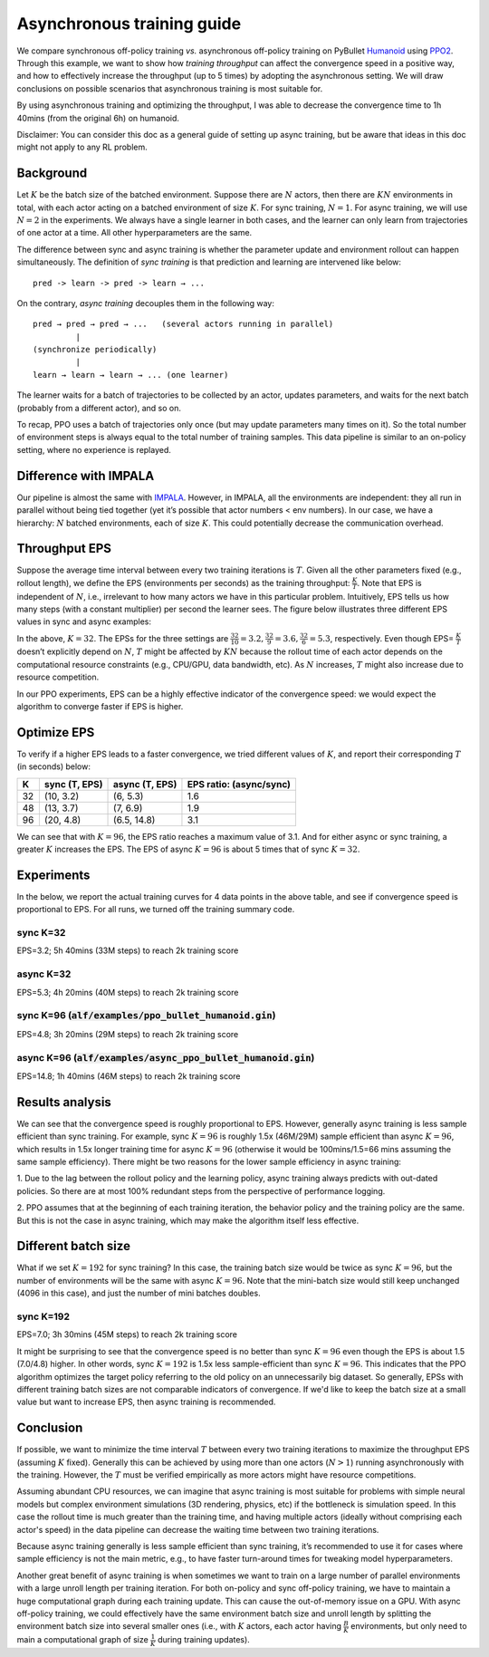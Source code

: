 Asynchronous training guide
===========================

We compare synchronous off-policy training *vs.* asynchronous off-policy
training on PyBullet `Humanoid
<https://github.com/bulletphysics/bullet3/tree/master/examples/pybullet/gym/pybullet_data/humanoid>`_
using `PPO2 <https://arxiv.org/abs/1707.06347>`_. Through this example, we want
to show how *training* *throughput* can affect the convergence speed in a
positive way, and how to effectively increase the throughput (up to 5 times) by
adopting the asynchronous setting. We will draw conclusions on possible
scenarios that asynchronous training is most suitable for.

By using asynchronous training and optimizing the throughput, I was able to
decrease the convergence time to 1h 40mins (from the original 6h) on humanoid.

.. image:: ../../alf/examples/async_ppo_bullet_humanoid.gif
    :width: 200

Disclaimer: You can consider this doc as a general guide of setting up async
training, but be aware that ideas in this doc might not apply to any RL problem.

Background
----------

Let :math:`K` be the batch size of the batched environment. Suppose there are
:math:`N` actors, then there are :math:`KN` environments in total, with each
actor acting on a batched environment of size :math:`K`. For sync training,
:math:`N=1`. For async training, we will use :math:`N=2` in the experiments. We
always have a single learner in both cases, and the learner can only learn from
trajectories of one actor at a time. All other hyperparameters are the same.

The difference between sync and async training is whether the parameter update
and environment rollout can happen simultaneously. The definition of *sync
training* is that prediction and learning are intervened like below:

::

    pred -> learn -> pred -> learn → ...

On the contrary, *async training* decouples them in the following way:

::

    pred → pred → pred → ...   (several actors running in parallel)
             |
    (synchronize periodically)
             |
    learn → learn → learn → ... (one learner)

The learner waits for a batch of trajectories to be collected by an actor,
updates parameters, and waits for the next batch (probably from a different
actor), and so on.

To recap, PPO uses a batch of trajectories only once (but may update parameters
many times on it). So the total number of environment steps is always equal to
the total number of training samples. This data pipeline is similar to an
on-policy setting, where no experience is replayed.

Difference with IMPALA
----------------------

Our pipeline is almost the same with `IMPALA
<https://arxiv.org/abs/1802.01561>`_. However, in IMPALA, all the environments
are independent: they all run in parallel without being tied together (yet it’s
possible that actor numbers < env numbers). In our case, we have a hierarchy:
:math:`N` batched environments, each of size :math:`K`. This could potentially
decrease the communication overhead.

Throughput EPS
--------------

Suppose the average time interval between every two training iterations is
:math:`T`. Given all the other parameters fixed (e.g., rollout length), we
define the EPS (environments per seconds) as the training throughput:
:math:`\frac{K}{T}`.  Note that EPS is independent of :math:`N`, i.e.,
irrelevant to how many actors we have in this particular problem. Intuitively,
EPS tells us how many steps (with a constant multiplier) per second the learner
sees. The figure below illustrates three different EPS values in sync and async
examples:

.. image:: ../images/throughput.jpg
    :width: 600
    :height: 200

In the above, :math:`K=32`. The EPSs for the three settings are
:math:`\frac{32}{10}=3.2, \frac{32}{9}=3.6, \frac{32}{6}=5.3`, respectively.
Even though EPS= :math:`\frac{K}{T}` doesn’t explicitly depend on :math:`N`,
:math:`T` might be affected by :math:`KN` because the rollout time of each actor
depends on the computational resource constraints (e.g., CPU/GPU, data
bandwidth, etc). As :math:`N` increases, :math:`T` might also increase due to
resource competition.

In our PPO experiments, EPS can be a highly effective indicator of the
convergence speed: we would expect the algorithm to converge faster if EPS is
higher.

Optimize EPS
------------

To verify if a higher EPS leads to a faster convergence, we tried different
values of :math:`K`, and report their corresponding :math:`T` (in seconds) below:

==== ============== ================ ===================================================
K    sync (T, EPS)  async (T, EPS)   EPS ratio: (async/sync)
==== ============== ================ ===================================================
32	 (10, 3.2)	    (6, 5.3)	     1.6
48	 (13, 3.7)	    (7, 6.9)	     1.9
96   (20, 4.8)      (6.5, 14.8)      3.1
==== ============== ================ ===================================================

We can see that with :math:`K=96`, the EPS ratio reaches a maximum value of 3.1.
And for either async or sync training, a greater :math:`K` increases the EPS.
The EPS of async :math:`K=96` is about 5 times that of sync :math:`K=32`.

Experiments
-----------

In the below, we report the actual training curves for 4 data points in the
above table, and see if convergence speed is proportional to EPS. For all runs,
we turned off the training summary code.

sync K=32
^^^^^^^^^

EPS=3.2;  5h 40mins (33M steps) to reach 2k training score

.. image:: ../images/ppo_bullet_humanoid_sync_K32.png
    :width: 300
    :height: 200

async K=32
^^^^^^^^^^

EPS=5.3;  4h 20mins (40M steps) to reach 2k training score

.. image:: ../images/ppo_bullet_humanoid_async_K32.png
    :width: 300
    :height: 200

sync K=96 (:code:`alf/examples/ppo_bullet_humanoid.gin`)
^^^^^^^^^^^^^^^^^^^^^^^^^^^^^^^^^^^^^^^^^^^^^^^^^^^^^^^^

EPS=4.8;  3h 20mins (29M steps) to reach 2k training score

.. image:: ../images/ppo_bullet_humanoid_sync_K96.png
    :width: 300
    :height: 200

async K=96 (:code:`alf/examples/async_ppo_bullet_humanoid.gin`)
^^^^^^^^^^^^^^^^^^^^^^^^^^^^^^^^^^^^^^^^^^^^^^^^^^^^^^^^^^^^^^^

EPS=14.8; 1h 40mins (46M steps) to reach 2k training score

.. image:: ../images/ppo_bullet_humanoid_async_K96.png
    :width: 300
    :height: 200

Results analysis
----------------

We can see that the convergence speed is roughly proportional to EPS. However,
generally async training is less sample efficient than sync training. For
example, sync :math:`K=96` is roughly 1.5x (46M/29M) sample efficient than async
:math:`K=96`, which results in 1.5x longer training time for async :math:`K=96`
(otherwise it would be 100mins/1.5=66 mins assuming the same sample efficiency).
There might be two reasons for the lower sample efficiency in async training:

1. Due to the lag between the rollout policy and the learning policy, async
training always predicts with out-dated policies. So there are at most 100%
redundant steps from the perspective of performance logging.

2. PPO assumes that at the beginning of each training iteration, the behavior
policy and the training policy are the same. But this is not the case in async
training, which may make the algorithm itself less effective.

Different batch size
--------------------

What if we set :math:`K=192` for sync training? In this case, the training batch
size would be twice as sync :math:`K=96`, but the number of environments will be
the same with async :math:`K=96`. Note that the mini-batch size would still keep
unchanged (4096 in this case), and just the number of mini batches doubles.

sync K=192
^^^^^^^^^^

EPS=7.0; 3h 30mins (45M steps) to reach 2k training score

.. image:: ../images/ppo_bullet_humanoid_sync_K192.png
    :width: 300
    :height: 200

It might be surprising to see that the convergence speed is no better than sync
:math:`K=96` even though the EPS is about 1.5 (7.0/4.8) higher. In other words,
sync :math:`K=192` is 1.5x less sample-efficient than sync :math:`K=96`.  This
indicates that the PPO algorithm optimizes the target policy referring to the
old policy on an unnecessarily big dataset. So generally, EPSs with different
training batch sizes are not comparable indicators of convergence. If we'd like
to keep the batch size at a small value but want to increase EPS, then async
training is recommended.

Conclusion
----------

If possible, we want to minimize the time interval :math:`T` between every two
training iterations to maximize the throughput EPS (assuming :math:`K` fixed).
Generally this can be achieved by using more than one actors (:math:`N > 1`)
running asynchronously with the training. However, the :math:`T` must be
verified empirically as more actors might have resource competitions.

Assuming abundant CPU resources, we can imagine that async training is most
suitable for problems with simple neural models but complex environment
simulations (3D rendering, physics, etc) if the bottleneck is simulation speed.
In this case the rollout time is much greater than the training time, and having
multiple actors (ideally without comprising each actor's speed) in the data
pipeline can decrease the waiting time between two training iterations.

Because async training generally is less sample efficient than sync training,
it’s recommended to use it for cases where sample efficiency is not the main
metric, e.g., to have faster turn-around times for tweaking model
hyperparameters.

Another great benefit of async training is when sometimes we want to train on a
large number of parallel environments with a large unroll length per training
iteration. For both on-policy and sync off-policy training, we have to maintain
a huge computational graph during each training update. This can cause the
out-of-memory issue on a GPU. With async off-policy training, we could
effectively have the same environment batch size and unroll length by splitting
the environment batch size into several smaller ones (i.e., with :math:`K`
actors, each actor having :math:`\frac{B}{K}` environments, but only need to
main a computational graph of size :math:`\frac{1}{K}` during training updates).

